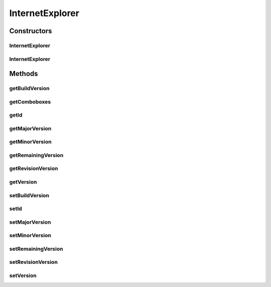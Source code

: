 .. java:import:: java.util Map

.. java:import:: java.util TreeMap

.. java:import:: javax.persistence Column

.. java:import:: javax.persistence Entity

.. java:import:: javax.persistence GeneratedValue

.. java:import:: javax.persistence GenerationType

.. java:import:: javax.persistence Id

.. java:import:: javax.persistence SequenceGenerator

.. java:import:: javax.persistence Table

.. java:import:: javax.persistence UniqueConstraint

.. java:import:: org.hibernate.annotations Type

.. java:import:: com.ncr ATMMonitoring.utils.Operation

.. java:import:: com.ncr.agent.baseData.os.module IExplorerPojo

InternetExplorer
================

.. java:package:: com.ncr.ATMMonitoring.pojo
   :noindex:

.. java:type:: @Entity @Table public class InternetExplorer

   The Class InternetExplorer.

   :author: Jorge López Fernández (lopez.fernandez.jorge@gmail.com)

Constructors
------------
InternetExplorer
^^^^^^^^^^^^^^^^

.. java:constructor:: public InternetExplorer()
   :outertype: InternetExplorer

   Instantiates a new internet explorer.

InternetExplorer
^^^^^^^^^^^^^^^^

.. java:constructor:: public InternetExplorer(IExplorerPojo ie)
   :outertype: InternetExplorer

   Instantiates a new internet explorer.

   :param ie: the ie

Methods
-------
getBuildVersion
^^^^^^^^^^^^^^^

.. java:method:: public Integer getBuildVersion()
   :outertype: InternetExplorer

   Gets the builds the version.

   :return: the buildVersion

getComboboxes
^^^^^^^^^^^^^

.. java:method:: public static Map<String, Map> getComboboxes()
   :outertype: InternetExplorer

   Gets the comboboxes.

   :return: the comboboxes

getId
^^^^^

.. java:method:: public Integer getId()
   :outertype: InternetExplorer

   Gets the id.

   :return: the id

getMajorVersion
^^^^^^^^^^^^^^^

.. java:method:: public Integer getMajorVersion()
   :outertype: InternetExplorer

   Gets the major version.

   :return: the majorVersion

getMinorVersion
^^^^^^^^^^^^^^^

.. java:method:: public Integer getMinorVersion()
   :outertype: InternetExplorer

   Gets the minor version.

   :return: the minorVersion

getRemainingVersion
^^^^^^^^^^^^^^^^^^^

.. java:method:: public String getRemainingVersion()
   :outertype: InternetExplorer

   Gets the remaining version.

   :return: the remainingVersion

getRevisionVersion
^^^^^^^^^^^^^^^^^^

.. java:method:: public Integer getRevisionVersion()
   :outertype: InternetExplorer

   Gets the revision version.

   :return: the revisionVersion

getVersion
^^^^^^^^^^

.. java:method:: public String getVersion()
   :outertype: InternetExplorer

   Gets the version.

   :return: the version complete

setBuildVersion
^^^^^^^^^^^^^^^

.. java:method:: public void setBuildVersion(Integer buildVersion)
   :outertype: InternetExplorer

   Sets the builds the version.

   :param buildVersion: the buildVersion to set

setId
^^^^^

.. java:method:: public void setId(Integer id)
   :outertype: InternetExplorer

   Sets the id.

   :param id: the id to set

setMajorVersion
^^^^^^^^^^^^^^^

.. java:method:: public void setMajorVersion(Integer majorVersion)
   :outertype: InternetExplorer

   Sets the major version.

   :param majorVersion: the majorVersion to set

setMinorVersion
^^^^^^^^^^^^^^^

.. java:method:: public void setMinorVersion(Integer minorVersion)
   :outertype: InternetExplorer

   Sets the minor version.

   :param minorVersion: the minorVersion to set

setRemainingVersion
^^^^^^^^^^^^^^^^^^^

.. java:method:: public void setRemainingVersion(String remainingVersion)
   :outertype: InternetExplorer

   Sets the remaining version.

   :param remainingVersion: the remainingVersion to set

setRevisionVersion
^^^^^^^^^^^^^^^^^^

.. java:method:: public void setRevisionVersion(Integer revisionVersion)
   :outertype: InternetExplorer

   Sets the revision version.

   :param revisionVersion: the revisionVersion to set

setVersion
^^^^^^^^^^

.. java:method:: public void setVersion(String version)
   :outertype: InternetExplorer

   Sets the version.

   :param version: the complete version to set

